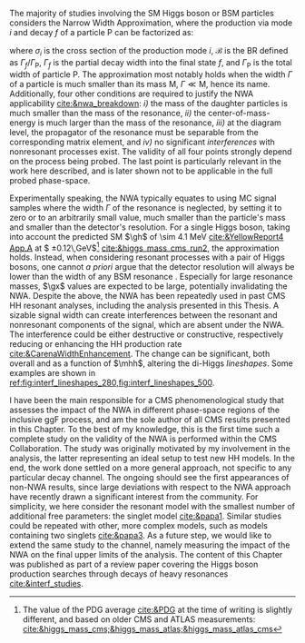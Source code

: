 :PROPERTIES:
:CUSTOM_ID: sec:interf_intro
:END:

The majority of studies involving the \ac{SM} Higgs boson or \ac{BSM} particles considers the Narrow Width Approximation, where the production via mode $i$ and decay $f$ of a particle P can be factorized as:
#+NAME: eq:nwa_factorisation
\begin{equation}
(\sigma \cdot \mathcal{B})(i \rightarrow \text{P} \rightarrow f) = \frac{\sigma_{i} \cdot \Gamma_{f}}{\Gamma_{\text{P}}} \:\: ,
\end{equation}

\noindent where $\sigma_{i}$ is the cross section of the production mode $i$, $\mathcal{B}$ is the \ac{BR} defined as $\Gamma_{f}/\Gamma_{\text{P}}$, $\Gamma_{f}$ is the partial decay width into the final state $f$, and $\Gamma_{\text{P}}$ is the total width of particle P.
The approximation most notably holds when the width $\Gamma$ of a particle is much smaller than its mass $\text{M}$, $\Gamma \ll \text{M}$, hence its name.
Additionally, four other conditions are required to justify the \ac{NWA} applicability [[cite:&nwa_breakdown]]: /i)/ the mass of the daughter particles is much smaller than the mass of the resonance, /ii)/ the center-of-mass-energy is much larger than the mass of the resonance, /iii)/ at the diagram level, the propagator of the resonance must be separable from the corresponding matrix element, and /iv)/ no significant /interferences/ with nonresonant processes exist.
The validity of all four points strongly depend on the process being probed.
The last point is particularly relevant in the work here described, and is later shown not to be applicable in the full probed phase-space.

Experimentally speaking, the \ac{NWA} typically equates to using \ac{MC} signal samples where the width $\Gamma$ of the resonance is neglected, by setting it to zero or to an arbitrarily small value, much smaller than the particle's mass and smaller than the detector's resolution.
For a single Higgs boson, taking into account the predicted \ac{SM} $\gh$ of \SI{\sim 4.1}{\MeV} [[cite:&YellowReport4 App.A]] at $\mh=125.08 \pm 0.12\,\si{\GeV}$[fn:: The value of the PDG average [[cite:&PDG]] at the time of writing is slightly different, and based on older \ac{CMS} and \ac{ATLAS} measurements: [[cite:&higgs_mass_cms;&higgs_mass_atlas;&higgs_mass_atlas_cms]]] [[cite:&higgs_mass_cms_run2]], the approximation holds.
Instead, when considering resonant processes with a pair of Higgs bosons, one cannot /a priori/ argue that the detector resolution will always be lower than the width of any \ac{BSM} resonance \xhh{}.
Especially for large resonance masses, $\gx$ values are expected to be large, potentially invalidating the \ac{NWA}.
Despite the above, the \ac{NWA} has been repeatedly used in past \ac{CMS} HH resonant analyses, including the analysis presented in this Thesis.
A sizable signal width can create interferences between the resonant and nonresonant components of the signal, which are absent under the \ac{NWA}.
The interference could be either destructive or constructive, respectively reducing or enhancing the HH production rate [[cite:&CarenaWidthEnhancement]].
The change can be significant, both overall and as a function of $\mhh$, altering the di-Higgs /lineshapes/.
Some examples are shown in [[ref:fig:interf_lineshapes_280,fig:interf_lineshapes_500]].

I have been the main responsible for a \ac{CMS} phenomenological study that assesses the impact of the \ac{NWA} in different phase-space regions of the inclusive \ac{ggF} \xhh{} process, and am the sole author of all \ac{CMS} results presented in this Chapter.
To the best of my knowledge, this is the first time such a complete study on the validity of the \ac{NWA} is performed within the \ac{CMS} Collaboration.
The study was originally motivated by my involvement in the \run{2} \hhbbtt{} analysis, the latter representing an ideal setup to test new HH models.
In the end, the work done settled on a more general approach, not specific to any particular decay channel.
The ongoing \run{3} should see the first appearances of non-\ac{NWA} results, since large deviations with respect to the \ac{NWA} approach have recently drawn a significant interest from the community.
For simplicity, we here consider the resonant model with the smallest number of additional free parameters: the singlet model [[cite:&papa1]].
Similar studies could be repeated with other, more complex models, such as models containing two singlets [[cite:&papa3]].
As a future step, we would like to extend the same study to the \bbtt{} channel, namely measuring the impact of the \ac{NWA} on the final upper limits of the analysis.
The content of this Chapter was published as part of a review paper covering the Higgs boson production searches through decays of heavy resonances [[cite:&interf_studies]].

* Info :noexport:
For \ac{SM} Higgs boson analyses, this is usually motivated by simplicity, also taking into account that the predicted \ac{SM} $\gh$ of \SI{\sim 4.1}{\MeV} [[cite:&YellowReport4 App.A]] at $\mh=125.08 \pm 0.12\,\si{\GeV}$[fn:: The value of the PDG average [[cite:&PDG]] at the time of writing is slightly different, and based on older \ac{CMS} and \ac{ATLAS} measurements: [[cite:&higgs_mass_cms;&higgs_mass_atlas;&higgs_mass_atlas_cms]]] [[cite:&higgs_mass_cms_run2]], compatible with measurements [[cite:&higgs_width_cms;&higgs_width_atlas]], is around two orders of magnitude smaller than what the \ac{CMS} detector resolution can currently provide [[cite:&higgs_mass_cms_run2;&higgs_mass_cms]].
